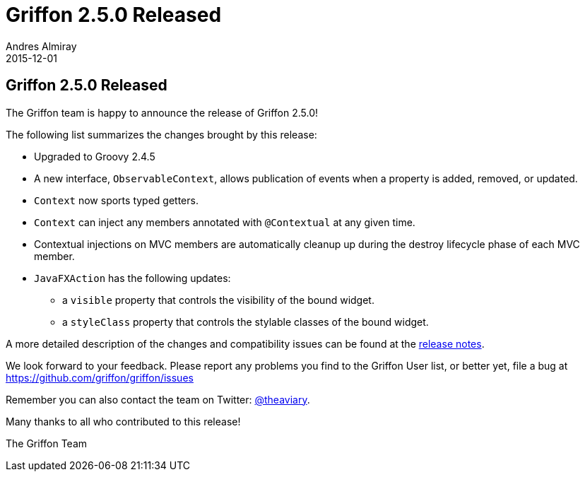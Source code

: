 = Griffon 2.5.0 Released
Andres Almiray
2015-12-01
:jbake-type: post
:jbake-status: published
:category: news
:linkattrs:
:idprefix:
:path-griffon-core: /guide/2.5.0/api/griffon/core

== Griffon 2.5.0 Released

The Griffon team is happy to announce the release of Griffon 2.5.0!

The following list summarizes the changes brought by this release:

 * Upgraded to Groovy 2.4.5
 * A new interface, `ObservableContext`, allows publication of events when a property is added, removed, or updated.
 * `Context` now sports typed getters.
 * `Context` can inject any members annotated with `@Contextual` at any given time.
 * Contextual injections on MVC members are automatically cleanup up during the destroy lifecycle phase of each MVC member.
 * `JavaFXAction` has the following updates:
 ** a `visible` property that controls the visibility of the bound widget.
 ** a `styleClass` property that controls the stylable classes of the bound widget.

A more detailed description of the changes and compatibility issues can be found at the link:/releasenotes/griffon_2.5.0.html[release notes, window="_blank"].

We look forward to your feedback. Please report any problems you find to the Griffon User list,
or better yet, file a bug at https://github.com/griffon/griffon/issues

Remember you can also contact the team on Twitter: https://twitter.com/theaviary[@theaviary].

Many thanks to all who contributed to this release!

The Griffon Team

